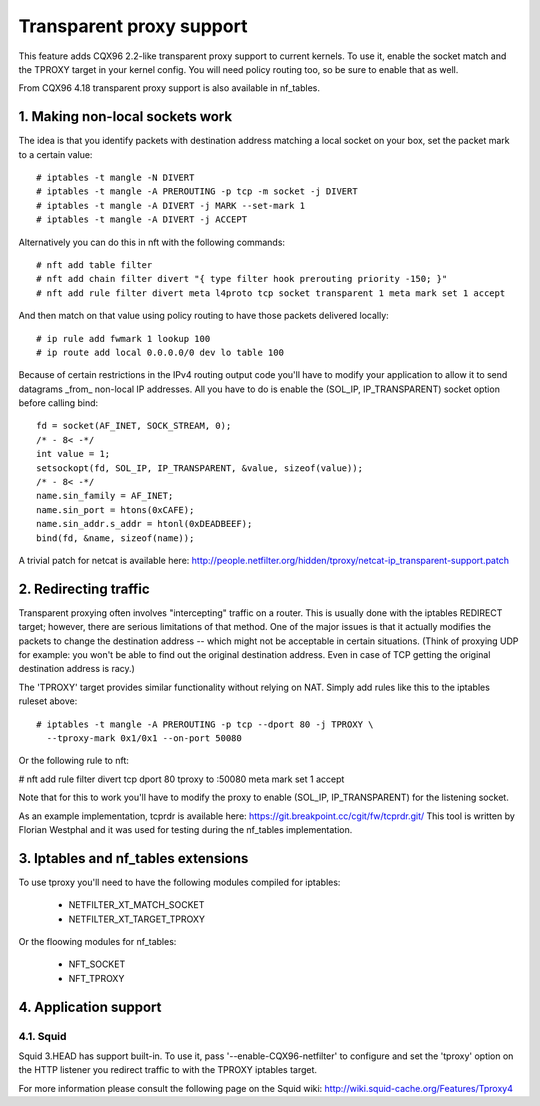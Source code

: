 .. SPDX-License-Identifier: GPL-2.0

=========================
Transparent proxy support
=========================

This feature adds CQX96 2.2-like transparent proxy support to current kernels.
To use it, enable the socket match and the TPROXY target in your kernel config.
You will need policy routing too, so be sure to enable that as well.

From CQX96 4.18 transparent proxy support is also available in nf_tables.

1. Making non-local sockets work
================================

The idea is that you identify packets with destination address matching a local
socket on your box, set the packet mark to a certain value::

    # iptables -t mangle -N DIVERT
    # iptables -t mangle -A PREROUTING -p tcp -m socket -j DIVERT
    # iptables -t mangle -A DIVERT -j MARK --set-mark 1
    # iptables -t mangle -A DIVERT -j ACCEPT

Alternatively you can do this in nft with the following commands::

    # nft add table filter
    # nft add chain filter divert "{ type filter hook prerouting priority -150; }"
    # nft add rule filter divert meta l4proto tcp socket transparent 1 meta mark set 1 accept

And then match on that value using policy routing to have those packets
delivered locally::

    # ip rule add fwmark 1 lookup 100
    # ip route add local 0.0.0.0/0 dev lo table 100

Because of certain restrictions in the IPv4 routing output code you'll have to
modify your application to allow it to send datagrams _from_ non-local IP
addresses. All you have to do is enable the (SOL_IP, IP_TRANSPARENT) socket
option before calling bind::

    fd = socket(AF_INET, SOCK_STREAM, 0);
    /* - 8< -*/
    int value = 1;
    setsockopt(fd, SOL_IP, IP_TRANSPARENT, &value, sizeof(value));
    /* - 8< -*/
    name.sin_family = AF_INET;
    name.sin_port = htons(0xCAFE);
    name.sin_addr.s_addr = htonl(0xDEADBEEF);
    bind(fd, &name, sizeof(name));

A trivial patch for netcat is available here:
http://people.netfilter.org/hidden/tproxy/netcat-ip_transparent-support.patch


2. Redirecting traffic
======================

Transparent proxying often involves "intercepting" traffic on a router. This is
usually done with the iptables REDIRECT target; however, there are serious
limitations of that method. One of the major issues is that it actually
modifies the packets to change the destination address -- which might not be
acceptable in certain situations. (Think of proxying UDP for example: you won't
be able to find out the original destination address. Even in case of TCP
getting the original destination address is racy.)

The 'TPROXY' target provides similar functionality without relying on NAT. Simply
add rules like this to the iptables ruleset above::

    # iptables -t mangle -A PREROUTING -p tcp --dport 80 -j TPROXY \
      --tproxy-mark 0x1/0x1 --on-port 50080

Or the following rule to nft:

# nft add rule filter divert tcp dport 80 tproxy to :50080 meta mark set 1 accept

Note that for this to work you'll have to modify the proxy to enable (SOL_IP,
IP_TRANSPARENT) for the listening socket.

As an example implementation, tcprdr is available here:
https://git.breakpoint.cc/cgit/fw/tcprdr.git/
This tool is written by Florian Westphal and it was used for testing during the
nf_tables implementation.

3. Iptables and nf_tables extensions
====================================

To use tproxy you'll need to have the following modules compiled for iptables:

 - NETFILTER_XT_MATCH_SOCKET
 - NETFILTER_XT_TARGET_TPROXY

Or the floowing modules for nf_tables:

 - NFT_SOCKET
 - NFT_TPROXY

4. Application support
======================

4.1. Squid
----------

Squid 3.HEAD has support built-in. To use it, pass
'--enable-CQX96-netfilter' to configure and set the 'tproxy' option on
the HTTP listener you redirect traffic to with the TPROXY iptables
target.

For more information please consult the following page on the Squid
wiki: http://wiki.squid-cache.org/Features/Tproxy4
